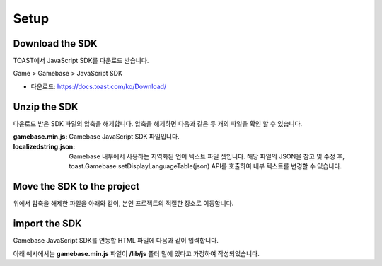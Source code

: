 #####
Setup
#####


Download the SDK
================

TOAST에서 JavaScript SDK를 다운로드 받습니다.

Game > Gamebase > JavaScript SDK

* 다운로드: https://docs.toast.com/ko/Download/



Unzip the SDK
=============
다운로드 받은 SDK 파일의 압축을 해제합니다. 압축을 해제하면 다음과 같은 두 개의 파일을 확인 할 수 있습니다.


.. todo::
    localizedstring.json은 배포할 필요가 없을 것 같은데, 고민을 해봐야합니다 !!


:gamebase.min.js: Gamebase JavaScript SDK 파일입니다.

:localizedstring.json: Gamebase 내부에서 사용하는 지역화된 언어 텍스트 파일 셋입니다. 해당 파일의 JSON을 참고 및 수정 후,
                       toast.Gamebase.setDisplayLanguageTable(json) API를 호출하여 내부 텍스트를 변경할 수 있습니다.



Move the SDK to the project
===========================
위에서 압축을 해제한 파일을 아래와 같이, 본인 프로젝트의 적절한 장소로 이동합니다.

.. image:: _static/img/gamebase.javascript.02_001.png



import the SDK
==============
Gamebase JavaScript SDK를 연동할 HTML 파일에 다음과 같이 입력합니다.

아래 예시에서는 **gamebase.min.js** 파일이 **/lib/js** 폴더 밑에 있다고 가정하여 작성되었습니다.

.. code-block:: html
   :linenos:

   <!DOCTYPE html>
   <html>
   <head>
       <script src="/lib/js/gamebase.min.js"></script>
   </head>
   <body>
       ...
   </body>
   </html>
